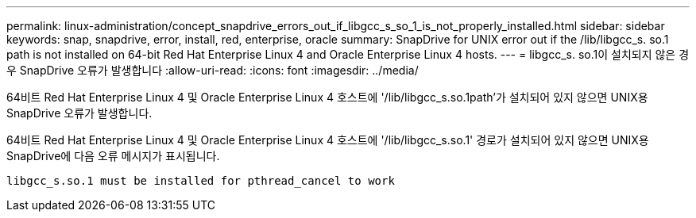 ---
permalink: linux-administration/concept_snapdrive_errors_out_if_libgcc_s_so_1_is_not_properly_installed.html 
sidebar: sidebar 
keywords: snap, snapdrive, error, install, red, enterprise, oracle 
summary: SnapDrive for UNIX error out if the /lib/libgcc_s. so.1 path is not installed on 64-bit Red Hat Enterprise Linux 4 and Oracle Enterprise Linux 4 hosts. 
---
= libgcc_s. so.1이 설치되지 않은 경우 SnapDrive 오류가 발생합니다
:allow-uri-read: 
:icons: font
:imagesdir: ../media/


[role="lead"]
64비트 Red Hat Enterprise Linux 4 및 Oracle Enterprise Linux 4 호스트에 '/lib/libgcc_s.so.1path'가 설치되어 있지 않으면 UNIX용 SnapDrive 오류가 발생합니다.

64비트 Red Hat Enterprise Linux 4 및 Oracle Enterprise Linux 4 호스트에 '/lib/libgcc_s.so.1' 경로가 설치되어 있지 않으면 UNIX용 SnapDrive에 다음 오류 메시지가 표시됩니다.

[listing]
----
libgcc_s.so.1 must be installed for pthread_cancel to work
----